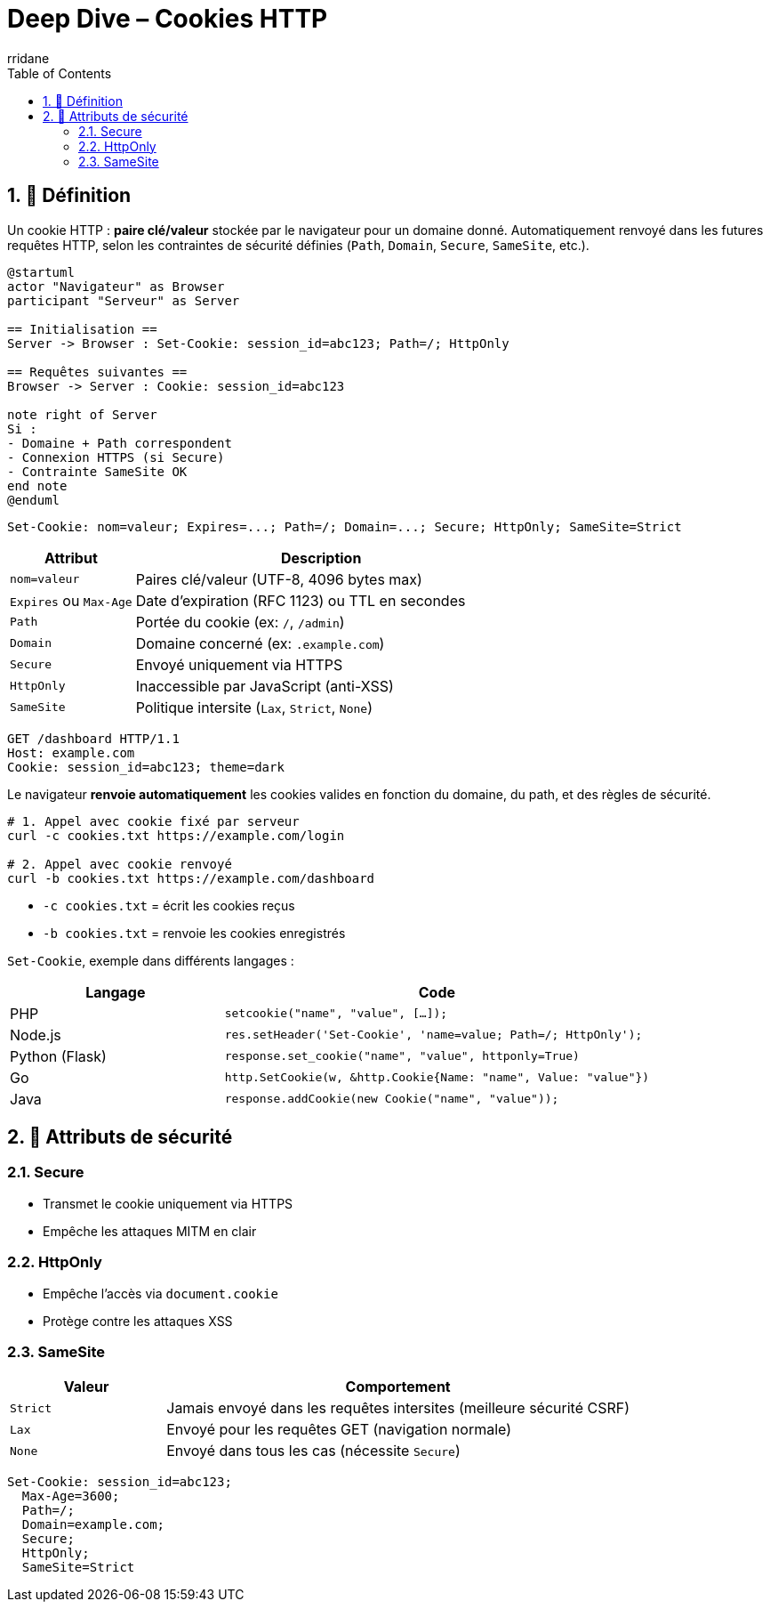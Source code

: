 = Deep Dive – Cookies HTTP
:author-url: https://github.com/rridane
:author: rridane
:source-highlighter: rouge
:hardbreaks:
:toc: left
:toclevels: 3
:numbered:

== 🍪 Définition

Un cookie HTTP : *paire clé/valeur* stockée par le navigateur pour un domaine donné. Automatiquement renvoyé dans les futures requêtes HTTP, selon les contraintes de sécurité définies (`Path`, `Domain`, `Secure`, `SameSite`, etc.).

[plantuml]
----
@startuml
actor "Navigateur" as Browser
participant "Serveur" as Server

== Initialisation ==
Server -> Browser : Set-Cookie: session_id=abc123; Path=/; HttpOnly

== Requêtes suivantes ==
Browser -> Server : Cookie: session_id=abc123

note right of Server
Si :
- Domaine + Path correspondent
- Connexion HTTPS (si Secure)
- Contrainte SameSite OK
end note
@enduml
----

[source,http]
----
Set-Cookie: nom=valeur; Expires=...; Path=/; Domain=...; Secure; HttpOnly; SameSite=Strict
----

[cols="1,3",options="header"]
|===
|Attribut |Description

|`nom=valeur` | Paires clé/valeur (UTF-8, 4096 bytes max)
|`Expires` ou `Max-Age` | Date d’expiration (RFC 1123) ou TTL en secondes
|`Path` | Portée du cookie (ex: `/`, `/admin`)
|`Domain` | Domaine concerné (ex: `.example.com`)
|`Secure` | Envoyé uniquement via HTTPS
|`HttpOnly` | Inaccessible par JavaScript (anti-XSS)
|`SameSite` | Politique intersite (`Lax`, `Strict`, `None`)
|===

[source,http]
----
GET /dashboard HTTP/1.1
Host: example.com
Cookie: session_id=abc123; theme=dark
----

Le navigateur **renvoie automatiquement** les cookies valides en fonction du domaine, du path, et des règles de sécurité.

[source,bash]
----
# 1. Appel avec cookie fixé par serveur
curl -c cookies.txt https://example.com/login

# 2. Appel avec cookie renvoyé
curl -b cookies.txt https://example.com/dashboard
----

* `-c cookies.txt` = écrit les cookies reçus
* `-b cookies.txt` = renvoie les cookies enregistrés

`Set-Cookie`, exemple dans différents langages :

[cols="1,2",options="header"]
|===
|Langage | Code

|PHP
|`setcookie("name", "value", [...]);`

|Node.js
|`res.setHeader('Set-Cookie', 'name=value; Path=/; HttpOnly');`

|Python (Flask)
|`response.set_cookie("name", "value", httponly=True)`

|Go
|`http.SetCookie(w, &http.Cookie{Name: "name", Value: "value"})`

|Java
|`response.addCookie(new Cookie("name", "value"));`
|===

== 🔐 Attributs de sécurité

=== Secure

- Transmet le cookie uniquement via HTTPS
- Empêche les attaques MITM en clair

=== HttpOnly

- Empêche l’accès via `document.cookie`
- Protège contre les attaques XSS

=== SameSite

[cols="1,3",options="header"]
|===
|Valeur | Comportement

|`Strict` | Jamais envoyé dans les requêtes intersites (meilleure sécurité CSRF)
|`Lax` | Envoyé pour les requêtes GET (navigation normale)
|`None` | Envoyé dans tous les cas (nécessite `Secure`)
|===

[source,http]
----
Set-Cookie: session_id=abc123;
  Max-Age=3600;
  Path=/;
  Domain=example.com;
  Secure;
  HttpOnly;
  SameSite=Strict
----